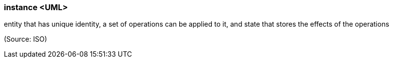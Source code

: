 === instance <UML>

entity that has unique identity, a set of operations can be applied to it, and state that stores the effects of the operations

(Source: ISO)

